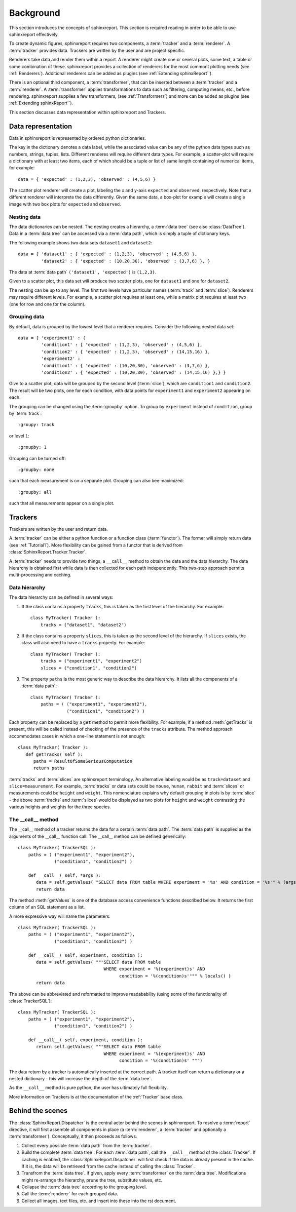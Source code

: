 .. _Background:

==========
Background
==========

This section introduces the concepts of sphinxreport. This section is required reading in
order to be able to use sphinxreport effectively.

To create dynamic figures, sphinxreport requires two components, a :term:`tracker` and 
a :term:`renderer`. A :term:`tracker` provides data. Trackers are written by the user and are project specific. 

Renderers take data and render them within a report. A renderer might create one or several
plots, some text, a table or some combination of these. sphinxreport provides a collection of renderers 
for the most commont plotting needs (see :ref:`Renderers`). Additional renderers can be added
as plugins (see :ref:`Extending sphinxReport``).

There is an optional third component, a :term:`transformer`, that can be inserted between
a :term:`tracker` and a :term:`renderer`. A :term:`transformer` applies transformations
to data such as filtering, computing means, etc., before rendering. sphinxreport supplies a few transformers,
(see :ref:`Transformers`) and more can be added as plugins (see :ref:`Extending sphinxReport``).

This section discusses data representation within sphinxreport and Trackers.

Data representation
===================

Data in sphinxreport is represented by ordered python dictionaries. 

The key in the dictionary denotes a data label, while the associated value can be any of the python data types 
such as numbers, strings,  tuples, lists. Different renderes will require different data types. 
For example, a scatter-plot will require a dictionary with at least two items, each of which
should be a tuple or list of same length containing of numerical items, for example::

   data = { 'expected' : (1,2,3), 'observed' : (4,5,6) }

The scatter plot renderer will create a plot, labeling the x and y-axis ``expected`` and ``observed``, respectively.
Note that a different renderer will interprete the data
differently. Given the same data, a box-plot for example will create 
a single image with two box plots for ``expected`` and ``observed``.

Nesting data
------------

The data dictionaries can be nested. The nesting creates a hierarchy, a :term:`data tree` (see also :class:`DataTree`).
Data in a :term:`data tree` can be accessed via a :term:`data path`,
which is simply a tuple of dictionary keys.

The following example shows two data sets ``dataset1`` and ``dataset2``::

   data = { 'dataset1' : { 'expected' : (1,2,3), 'observed' : (4,5,6) },
            'dataset2' : { 'expected' : (10,20,30), 'observed' : (3,7,6) }, }

The data at :term:`data path` ``('dataset1', 'expected')`` is ``(1,2,3)``.

Given to a scatter plot, this data set will produce two scatter plots, one for 
``dataset1`` and one for ``dataset2``.

The nesting can be up to any level. The first two levels have particular names 
(:term:`track` and :term:`slice`). Renderers may require different levels. For
example, a scatter plot requires at least one, while a matrix plot requires at least 
two (one for row and one for the column).

Grouping data
-------------

By default, data is grouped by the lowest level that a renderer requires. Consider the
following nested data set::
 
   data = { 'experiment1' : {
      	    'condition1' : { 'expected' : (1,2,3), 'observed' : (4,5,6) },
	    'condition2' : { 'expected' : (1,2,3), 'observed' : (14,15,16) },
            'experiment2' : 
      	    'condition1' : { 'expected' : (10,20,30), 'observed' : (3,7,6) },
	    'condition2' : { 'expected' : (10,20,30), 'observed' : (14,15,16) },} }
	    
Give to a scatter plot, data will be grouped by the second level (:term:`slice`), which are ``condition1`` and ``condition2``.
The result will be two plots, one for each condition, with data points for ``experiment1`` and ``experiment2`` appearing
on each.

The grouping can be changed using the :term:`groupby` option. To group by ``experiment`` instead of ``condition``, group
by :term:`track`::

   :groupy: track

or level ``1``::

   :groupby: 1

Grouping can be turned off::

   :groupby: none

such that each measurement is on a separate plot. Grouping can also bee maximized::

   :groupby: all

such that all measurements appear on a single plot.

Trackers
========

Trackers are written by the user and return data.

A :term:`tracker` can be either a python function or a function class (:term:`functor`).
The former will simply return data (see :ref:`Tutorial1`). More flexibility can be gained
from a functor that is derived from :class:`SphinxReport.Tracker.Tracker`.

A :term:`tracker` needs to provide two things, a ``__call__`` method to obtain the data 
and the data hierarchy. The data hierarchy is obtained first while data is then collected
for each path independently. This two-step approach permits multi-processing and caching.

Data hierarchy
--------------

The data hierarchy can be defined in several ways:

1. If the class contains a property ``tracks``, this is taken as the first level of the hierarchy. For example::

    class MyTracker( Tracker ):
        tracks = ("dataset1", "dataset2") 
   
2. If the class contains a property ``slices``, this is taken as the second level of the hierarchy. If ``slices`` exists,
   the class will also need to have a ``tracks`` property. For example::

    class MyTracker( Tracker ):
        tracks = ("experiment1", "experiment2") 
        slices = ("condition1", "condition2") 

3. The property ``paths`` is the most generic way to describe the data hierarchy. It lists all the components of a :term:`data path`::

    class MyTracker( Tracker ):
        paths = ( ("experiment1", "experiment2"),
                  ("condition1", "condition2") )

Each property can be replaced by a ``get`` method to permit more flexibility. For example,
if a method :meth:`getTracks` is present, this will be called instead of checking of the
presence of the ``tracks`` attribute. The method approach accommodates cases in which a 
one-line statement is not enough::

    class MyTracker( Tracker ):
       def getTracks( self ):
          paths = ResultOfSomeSeriousComputation
          return paths

:term:`tracks` and :term:`slices` are sphinxreport
terminology. An alternative labeling would be as ``track=dataset`` and
``slice=measurement``. For example, :term:`tracks` or data sets could be ``mouse``,
``human``, ``rabbit`` and :term:`slices` or measurements could be ``height`` and
``weight``. This nomenclature explains why default
grouping in plots is by :term:`slice` - the above :term:`tracks` and
:term:`slices` would be displayed as two plots for ``height`` and
``weight`` contrasting the various heights and weights for the three
species. 

The __call__ method
-------------------

The __call__ method of a tracker returns the data for a certain :term:`data path`. The :term:`data path`
is supplied as the arguments of the __call__ function call. The __call__ method can be defined generically::

   class MyTracker( TrackerSQL ):
       paths = ( ("experiment1", "experiment2"),
                 ("condition1", "condition2") )

       def __call__( self, *args ):
          data = self.getValues( "SELECT data FROM table WHERE experiment = '%s' AND condition = '%s'" % (args) ) 
          return data

The method :meth:`getValues` is one of the database access convenience functions described below. It returns the first
column of an SQL statement as a list.

A more expressive way will name the parameters::

   class MyTracker( TrackerSQL ):
       paths = ( ("experiment1", "experiment2"),
                 ("condition1", "condition2") )

       def __call__( self, experiment, condition ):
          data = self.getValues( """SELECT data FROM table 
                                    WHERE experiment = '%(experiment)s' AND 
				    	  condition = '%(condition)s'""" % locals() ) 
          return data

The above can be abbreviated and reformatted to improve readabability (using some of the functionality of :class:`TrackerSQL`)::

   class MyTracker( TrackerSQL ):
       paths = ( ("experiment1", "experiment2"),
                 ("condition1", "condition2") )

       def __call__( self, experiment, condition ):
          return self.getValues( """SELECT data FROM table 
                                    WHERE experiment = '%(experiment)s' AND
				          condition = '%(condition)s' """) 

The data return by a tracker is automatically inserted at the correct path.
A tracker itself can return a dictionary or a nested dictionary - this will increase
the depth of the :term:`data tree`.

As the ``__call__`` method is pure python, the user has ultimately full flexibility.

More information on Trackers is at the documentation of the :ref:`Tracker` base class.

Behind the scenes
=================

The :class:`SphinxReport.Dispatcher` is the central actor behind the scenes in sphinxreport.
To resolve a :term:`report` directive, it will first assemble all components
in place (a :term:`renderer`, a :term:`tracker` and optionally a :term:`transformer`).
Conceptually, it then proceeds as follows.

1. Collect every possible :term:`data path` from the :term:`tracker`.

2. Build the complete :term:`data tree`. For each :term:`data path`, call the ``__call__`` method of the :class:`Tracker`.
   If caching is enabled, the :class:`SphinxReport.Dispatcher` will first check if the data is already present in the cache.
   If it is, the data will be retrieved from the cache instead of calling the :class:`Tracker`.

3. Transfrom the :term:`data tree`. If given, apply every :term:`transformer` on the :term:`data tree`. 
   Modifications might re-arrange the hierarchy, prune the tree, substitute values, etc.

4. Collapse the :term:`data tree` according to the grouping level.

5. Call the :term:`renderer` for each grouped data.

6. Collect all images, text files, etc. and insert into these into the rst document.



